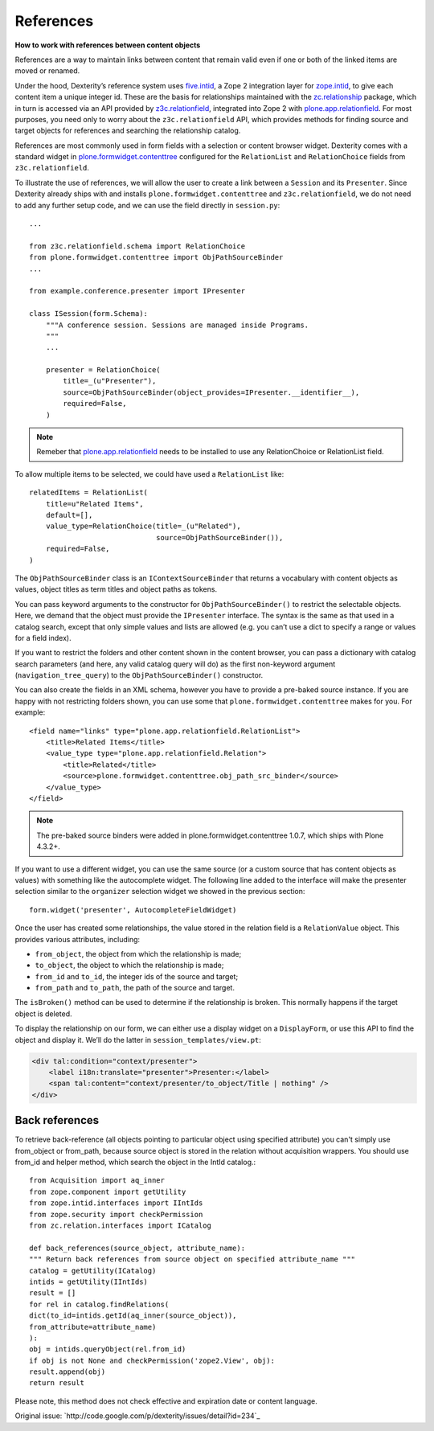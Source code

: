 ==========
References
==========

**How to work with references between content objects**

References are a way to maintain links between content that remain valid
even if one or both of the linked items are moved or renamed.

Under the hood, Dexterity’s reference system uses `five.intid`_, a Zope
2 integration layer for `zope.intid`_, to give each content item a unique
integer id. These are the basis for relationships maintained with the
`zc.relationship`_ package, which in turn is accessed via an API
provided by `z3c.relationfield`_, integrated into Zope 2 with
`plone.app.relationfield`_. For most purposes, you need only to worry
about the ``z3c.relationfield`` API, which provides methods for finding
source and target objects for references and searching the relationship
catalog.

References are most commonly used in form fields with a selection or
content browser widget. Dexterity comes with a standard widget in
`plone.formwidget.contenttree`_ configured for the ``RelationList`` and
``RelationChoice`` fields from ``z3c.relationfield``.

To illustrate the use of references, we will allow the user to create a
link between a ``Session`` and its ``Presenter``. Since Dexterity already
ships with and installs ``plone.formwidget.contenttree`` and
``z3c.relationfield``, we do not need to add any further setup code, and
we can use the field directly in ``session.py``::

    ...

    from z3c.relationfield.schema import RelationChoice
    from plone.formwidget.contenttree import ObjPathSourceBinder
    ...

    from example.conference.presenter import IPresenter

    class ISession(form.Schema):
        """A conference session. Sessions are managed inside Programs.
        """
        ...

        presenter = RelationChoice(
            title=_(u"Presenter"),
            source=ObjPathSourceBinder(object_provides=IPresenter.__identifier__),
            required=False,
        )

.. Note::

    Remeber that `plone.app.relationfield`_ needs to be installed to use any
    RelationChoice or RelationList field.

To allow multiple items to be selected, we could have used a
``RelationList`` like::

    relatedItems = RelationList(
        title=u"Related Items",
        default=[],
        value_type=RelationChoice(title=_(u"Related"),
                                  source=ObjPathSourceBinder()),
        required=False,
    )

The ``ObjPathSourceBinder`` class is an ``IContextSourceBinder`` that returns
a vocabulary with content objects as values, object titles as term
titles and object paths as tokens.

You can pass keyword arguments to the constructor for
``ObjPathSourceBinder()`` to restrict the selectable objects. Here, we
demand that the object must provide the ``IPresenter`` interface. The
syntax is the same as that used in a catalog search, except that only
simple values and lists are allowed (e.g. you can’t use a dict to
specify a range or values for a field index).

If you want to restrict the folders and other content shown in the
content browser, you can pass a dictionary with catalog search
parameters (and here, any valid catalog query will do) as the first
non-keyword argument (``navigation_tree_query``) to the
``ObjPathSourceBinder()`` constructor.

You can also create the fields in an XML schema, however you have to provide a
pre-baked source instance. If you are happy with not restricting folders shown,
you can use some that ``plone.formwidget.contenttree`` makes for you. For example::

    <field name="links" type="plone.app.relationfield.RelationList">
        <title>Related Items</title>
        <value_type type="plone.app.relationfield.Relation">
            <title>Related</title>
            <source>plone.formwidget.contenttree.obj_path_src_binder</source>
        </value_type>
    </field>

.. note::

    The pre-baked source binders were added in plone.formwidget.contenttree
    1.0.7, which ships with Plone 4.3.2+.

If you want to use a different widget, you can use the same source (or a
custom source that has content objects as values) with something like
the autocomplete widget. The following line added to the interface will
make the presenter selection similar to the ``organizer`` selection widget
we showed in the previous section::

    form.widget('presenter', AutocompleteFieldWidget)

Once the user has created some relationships, the value stored in the
relation field is a ``RelationValue`` object. This provides various
attributes, including:

- ``from_object``, the object from which the relationship is made;
- ``to_object``, the object to which the relationship is made;
- ``from_id`` and ``to_id``, the integer ids of the source and target;
- ``from_path`` and ``to_path``, the path of the source and target.

The ``isBroken()`` method can be used to determine if the relationship is
broken. This normally happens if the target object is deleted.

To display the relationship on our form, we can either use a display
widget on a ``DisplayForm``, or use this API to find the object and
display it. We’ll do the latter in ``session_templates/view.pt``:

.. code-block:: html

    <div tal:condition="context/presenter">
        <label i18n:translate="presenter">Presenter:</label>
        <span tal:content="context/presenter/to_object/Title | nothing" />
    </div>


Back references
---------------

To retrieve back-reference (all objects pointing to particular object using specified attribute) you can't simply use from_object or from_path, because source object is stored in the relation without acquisition wrappers.
You should use from_id and helper method, which search the object in the IntId catalog.::

    from Acquisition import aq_inner
    from zope.component import getUtility
    from zope.intid.interfaces import IIntIds
    from zope.security import checkPermission
    from zc.relation.interfaces import ICatalog

    def back_references(source_object, attribute_name):
    """ Return back references from source object on specified attribute_name """
    catalog = getUtility(ICatalog)
    intids = getUtility(IIntIds)
    result = []
    for rel in catalog.findRelations(
    dict(to_id=intids.getId(aq_inner(source_object)),
    from_attribute=attribute_name)
    ):
    obj = intids.queryObject(rel.from_id)
    if obj is not None and checkPermission('zope2.View', obj):
    result.append(obj)
    return result

Please note, this method does not check effective and expiration date or content language.

Original issue: `http://code.google.com/p/dexterity/issues/detail?id=234`_




.. _five.intid: http://pypi.python.org/pypi/five.intid
.. _zope.intid: http://pypi.python.org/pypi/zope.intid
.. _zc.relationship: http://pypi.python.org/pypi/zc.relationship
.. _z3c.relationfield: http://pypi.python.org/pypi/z3c.relationfield
.. _plone.app.relationfield: http://pypi.python.org/pypi/plone.app.relationfield
.. _plone.formwidget.contenttree: http://pypi.python.org/pypi/plone.formwidget.contenttree
